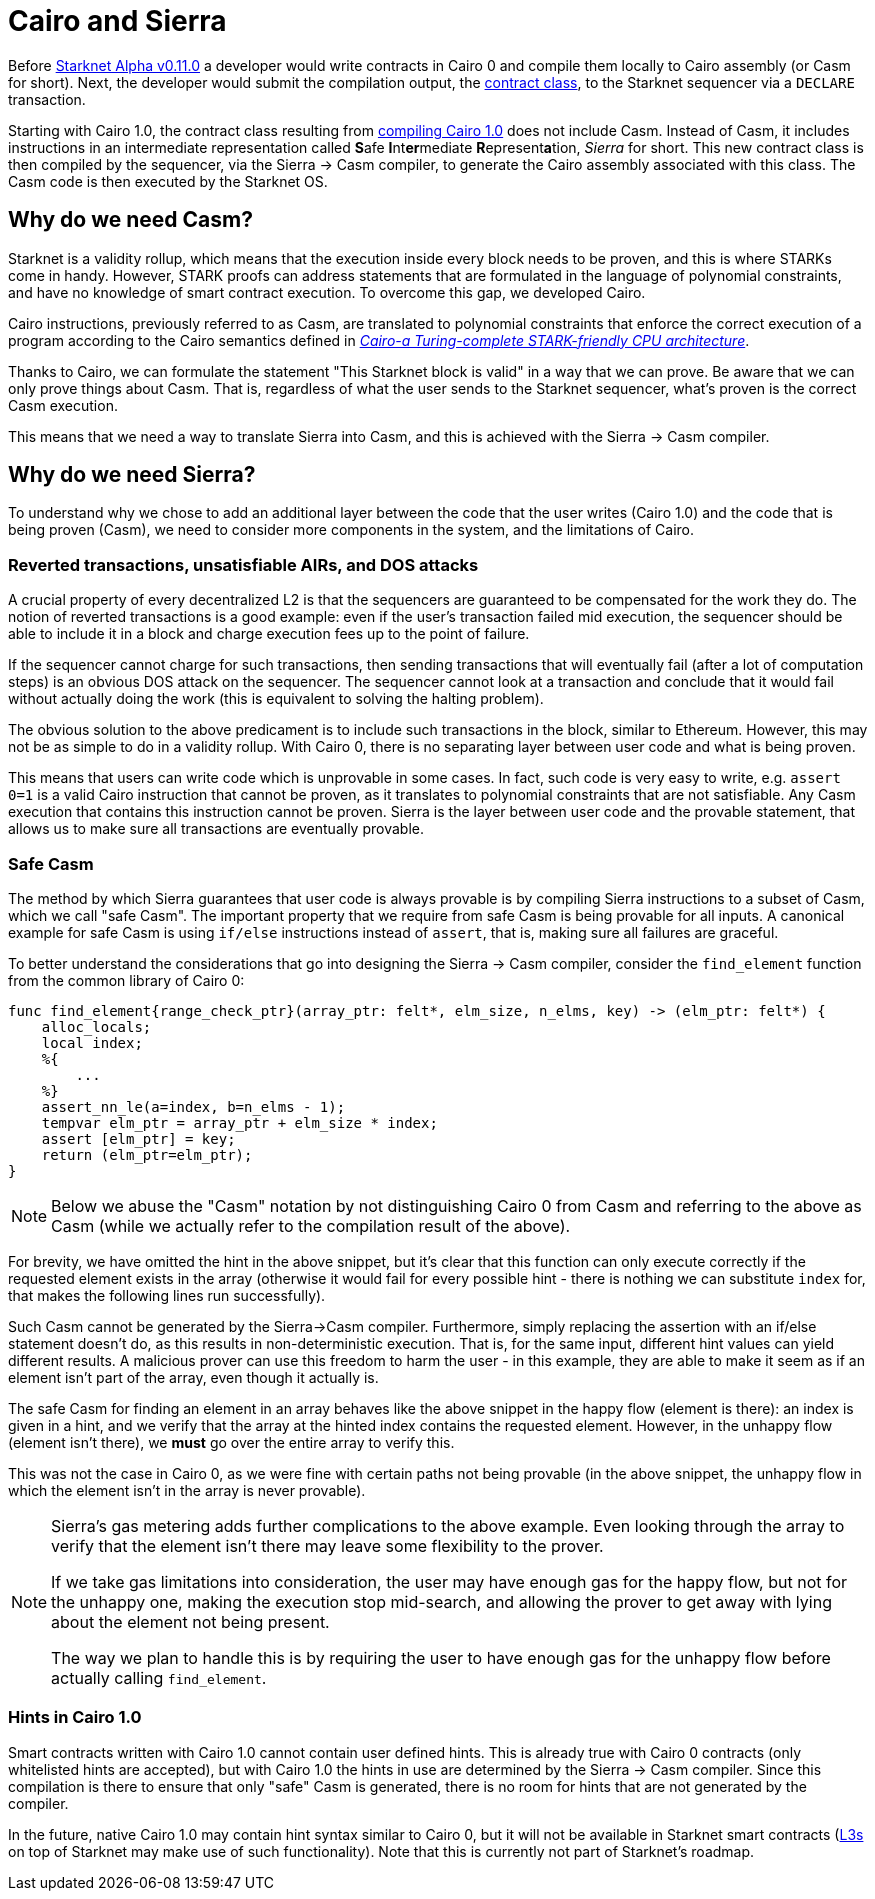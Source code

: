 [id="sierra"]
= Cairo and Sierra

Before xref:starknet_versions:upcoming_versions.adoc[Starknet Alpha v0.11.0] a developer would write contracts in Cairo 0 and compile them locally to Cairo assembly (or Casm for short).
Next, the developer would submit the compilation output, the xref:Smart_Contracts/contract-classes.adoc[contract class], to the Starknet sequencer via a `DECLARE` transaction.

Starting with Cairo 1.0, the contract class resulting from xref:Smart_Contracts/class-hash.adoc#cairo1_class[compiling Cairo 1.0] does not include Casm. Instead of Casm, it includes instructions in an intermediate representation called **S**afe **I**nt**er**mediate **R**epresent**a**tion, _Sierra_ for short.
This new contract class is then compiled by the sequencer, via the Sierra &rarr; Casm compiler, to generate the Cairo assembly associated with this class. The Casm code is then executed by the Starknet OS.

== Why do we need Casm?

Starknet is a validity rollup, which means that the execution inside every block needs to be proven, and this is where STARKs come in handy.
However, STARK proofs can address statements that are formulated in the language of polynomial
constraints, and have no knowledge of smart contract execution.
To overcome this gap, we developed Cairo.

Cairo instructions, previously referred to as Casm, are translated to polynomial constraints that enforce the correct execution of a program according to the Cairo semantics defined in link:https://github.com/starknet-io/starknet-stack-resources/blob/main/Cairo/Cairo%20%E2%80%93%20a%20Turing-complete%20STARK-friendly%20CPU%20architecture.pdf[_Cairo-a Turing-complete STARK-friendly CPU architecture_].

Thanks to Cairo, we can formulate the statement "This Starknet block is valid" in a way that we can prove.
Be aware that we can only prove things about Casm. That is, regardless of what the user sends to the Starknet sequencer, what's proven is the correct Casm execution.

This means that we need a way to translate Sierra into Casm, and this is achieved with the Sierra -> Casm compiler.

== Why do we need Sierra?

To understand why we chose to add an additional layer between the code that the user writes (Cairo 1.0) and the code that is being proven (Casm),
we need to consider more components in the system, and the limitations of Cairo.

=== Reverted transactions, unsatisfiable AIRs, and DOS attacks

A crucial property of every decentralized L2 is that the sequencers are guaranteed to be compensated for the work they do.
The notion of reverted transactions is a good example: even if the user's transaction failed mid execution, the sequencer should be able to include it in a block and charge execution fees up to the point of failure.

If the sequencer cannot charge for such transactions, then sending transactions that will eventually fail (after a lot of computation steps) is an obvious DOS attack on the sequencer.
The sequencer cannot look at a transaction and conclude that it would fail without actually doing the work (this is equivalent to solving the halting problem).


The obvious solution to the above predicament is to include such transactions in the block, similar to Ethereum. However, this may not be as simple to do in a validity rollup.
With Cairo 0, there is no separating layer between user code and what is being proven.

This means that users can write code which is unprovable in some cases. In fact, such code is very easy to write, e.g. `assert 0=1` is a valid
Cairo instruction that cannot be proven, as it translates to polynomial constraints that are not satisfiable. Any Casm execution that contains this instruction cannot be proven.
Sierra is the layer between user code and the provable statement, that allows us to make sure all transactions are eventually provable.

=== Safe Casm

The method by which Sierra guarantees that user code is always provable is by compiling Sierra instructions to a subset of Casm, which we call "safe Casm".
The important property that we require from safe Casm is being provable for all inputs. A canonical example for safe Casm is using `if/else` instructions instead of `assert`, that is, making sure all failures are
graceful.

To better understand the considerations that go into designing the Sierra &rarr; Casm compiler,
consider the `find_element` function from the common library of Cairo 0:

[source,cairo]
----
func find_element{range_check_ptr}(array_ptr: felt*, elm_size, n_elms, key) -> (elm_ptr: felt*) {
    alloc_locals;
    local index;
    %{
        ...
    %}
    assert_nn_le(a=index, b=n_elms - 1);
    tempvar elm_ptr = array_ptr + elm_size * index;
    assert [elm_ptr] = key;
    return (elm_ptr=elm_ptr);
}
----

[NOTE]
====
Below we abuse the "Casm" notation by not distinguishing Cairo 0 from Casm and referring to the
above as Casm (while we actually refer to the compilation result of the above).
====

For brevity, we have omitted the hint in the above snippet, but it's clear that this function can only execute correctly if the requested element exists in the array (otherwise it would fail for every possible hint -
there is nothing we can substitute `index` for, that makes the following lines run successfully).

Such Casm cannot be generated by the Sierra&rarr;Casm compiler.
Furthermore, simply replacing the assertion with an if/else statement doesn't do, as this results in non-deterministic execution. That is, for the same input, different hint values can yield different results.
A malicious prover can use this freedom to harm the user - in this example, they are able to make it seem as if an element isn't part of the array, even though it actually is.

The safe Casm for finding an element in an array behaves like the above snippet in the happy flow (element is there): an index is given in a hint, and we verify that the array at the hinted index contains the requested element.
However, in the unhappy flow (element isn't there), we *must* go over the entire array to verify this.

This was not the case in Cairo 0, as we were fine with certain paths not being provable (in the above snippet, the unhappy flow in which the element isn't in the array is never provable).

[NOTE]
====
Sierra's gas metering adds further complications to the above example. Even looking through the array to verify that the element isn't there may leave some flexibility to the prover.

If we take gas limitations into consideration, the user may have enough gas for the happy flow, but not for the unhappy one, making the execution stop mid-search, and allowing the prover to get away with lying about the element not being present.

The way we plan to handle this is by requiring the user to have enough gas for the unhappy flow before actually calling `find_element`.
====

=== Hints in Cairo 1.0

Smart contracts written with Cairo 1.0 cannot contain user defined hints. This is already true with Cairo 0 contracts (only whitelisted hints are accepted), but with Cairo 1.0 the hints in use are
determined by the Sierra &rarr; Casm compiler. Since this compilation is there to ensure that only
"safe" Casm is generated, there is no room for hints that are not generated by the compiler.

In the future, native Cairo 1.0 may contain hint syntax similar to Cairo 0, but it will not be available in Starknet smart contracts (link:https://medium.com/starkware/fractal-scaling-from-l2-to-l3-7fe238ecfb4f[L3s] on top of Starknet may make use of such functionality).
Note that this is currently not part of Starknet's roadmap.
